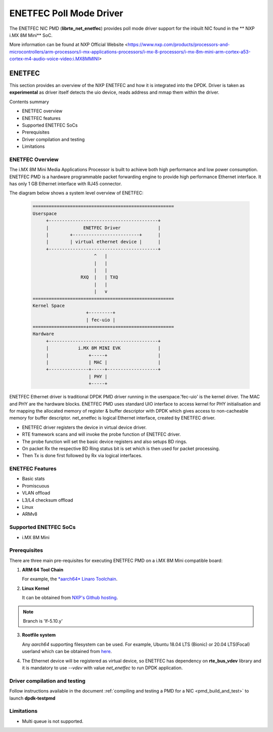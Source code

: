 .. SPDX-License-Identifier: BSD-3-Clause
   Copyright 2021 NXP

ENETFEC Poll Mode Driver
========================

The ENETFEC NIC PMD (**librte_net_enetfec**) provides poll mode driver
support for the inbuilt NIC found in the ** NXP i.MX 8M Mini** SoC.

More information can be found at NXP Official Website
<https://www.nxp.com/products/processors-and-microcontrollers/arm-processors/i-mx-applications-processors/i-mx-8-processors/i-mx-8m-mini-arm-cortex-a53-cortex-m4-audio-voice-video:i.MX8MMINI>

ENETFEC
-------

This section provides an overview of the NXP ENETFEC and how it is
integrated into the DPDK. Driver is taken as **experimental** as driver
itself detects the uio device, reads address and mmap them within the
driver.

Contents summary

- ENETFEC overview
- ENETFEC features
- Supported ENETFEC SoCs
- Prerequisites
- Driver compilation and testing
- Limitations

ENETFEC Overview
~~~~~~~~~~~~~~~~
The i.MX 8M Mini Media Applications Processor is built to achieve both
high performance and low power consumption. ENETFEC PMD is a hardware
programmable packet forwarding engine to provide high performance
Ethernet interface. It has only 1 GB Ethernet interface with RJ45
connector.

The diagram below shows a system level overview of ENETFEC:

  .. code-block:: console

   =====================================================
   Userspace
        +-----------------------------------------+
        |             ENETFEC Driver              |
        |        +-------------------------+      |
        |        | virtual ethernet device |      |
        +-----------------------------------------+
                          ^   |
                          |   |
                          |   |
                     RXQ  |   |	TXQ
                          |   |
                          |   v
   =====================================================
   Kernel Space
                       +---------+
                       | fec-uio |
   ====================+=========+======================
   Hardware
        +-----------------------------------------+
        |           i.MX 8M MINI EVK              |
        |               +-----+                   |
        |               | MAC |                   |
        +---------------+-----+-------------------+
                        | PHY |
                        +-----+

ENETFEC Ethernet driver is traditional DPDK PMD driver running in the
userspace.'fec-uio' is the kernel driver. The MAC and PHY are the hardware
blocks. ENETFEC PMD uses standard UIO interface to access kernel for PHY
initialisation and for mapping the allocated memory of register & buffer
descriptor with DPDK which gives access to non-cacheable memory for buffer
descriptor. net_enetfec is logical Ethernet interface, created by ENETFEC
driver.

- ENETFEC driver registers the device in virtual device driver.
- RTE framework scans and will invoke the probe function of ENETFEC driver.
- The probe function will set the basic device registers and also setups BD rings.
- On packet Rx the respective BD Ring status bit is set which is then used for
  packet processing.
- Then Tx is done first followed by Rx via logical interfaces.

ENETFEC Features
~~~~~~~~~~~~~~~~~

- Basic stats
- Promiscuous
- VLAN offload
- L3/L4 checksum offload
- Linux
- ARMv8

Supported ENETFEC SoCs
~~~~~~~~~~~~~~~~~~~~~~

- i.MX 8M Mini

Prerequisites
~~~~~~~~~~~~~

There are three main pre-requisites for executing ENETFEC PMD on a i.MX 8M Mini
compatible board:

1. **ARM 64 Tool Chain**

   For example, the `*aarch64* Linaro Toolchain <https://releases.linaro.org/components/toolchain/binaries/7.4-2019.02/aarch64-linux-gnu/gcc-linaro-7.4.1-2019.02-x86_64_aarch64-linux-gnu.tar.xz>`_.

2. **Linux Kernel**

   It can be obtained from `NXP's Github hosting <https://source.codeaurora.org/external/qoriq/qoriq-components/linux>`_.

.. note::

   Branch is 'lf-5.10.y'

3. **Rootfile system**

   Any *aarch64* supporting filesystem can be used. For example,
   Ubuntu 18.04 LTS (Bionic) or 20.04 LTS(Focal) userland which can be obtained
   from `here <http://cdimage.ubuntu.com/ubuntu-base/releases/18.04/release/ubuntu-base-18.04.1-base-arm64.tar.gz>`_.

4. The Ethernet device will be registered as virtual device, so ENETFEC has dependency on
   **rte_bus_vdev** library and it is mandatory to use `--vdev` with value `net_enetfec` to
   run DPDK application.

Driver compilation and testing
~~~~~~~~~~~~~~~~~~~~~~~~~~~~~~

Follow instructions available in the document
:ref:`compiling and testing a PMD for a NIC <pmd_build_and_test>`
to launch **dpdk-testpmd**

Limitations
~~~~~~~~~~~

- Multi queue is not supported.
